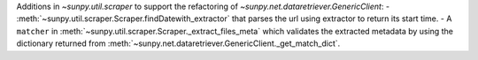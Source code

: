 Additions in `~sunpy.util.scraper` to support the refactoring of `~sunpy.net.dataretriever.GenericClient`:
- :meth:`~sunpy.util.scraper.Scraper.findDatewith_extractor` that parses the url using extractor to return its start time.
- A ``matcher`` in :meth:`~sunpy.util.scraper.Scraper._extract_files_meta` which validates the extracted metadata by using the dictionary returned from :meth:`~sunpy.net.dataretriever.GenericClient._get_match_dict`.
